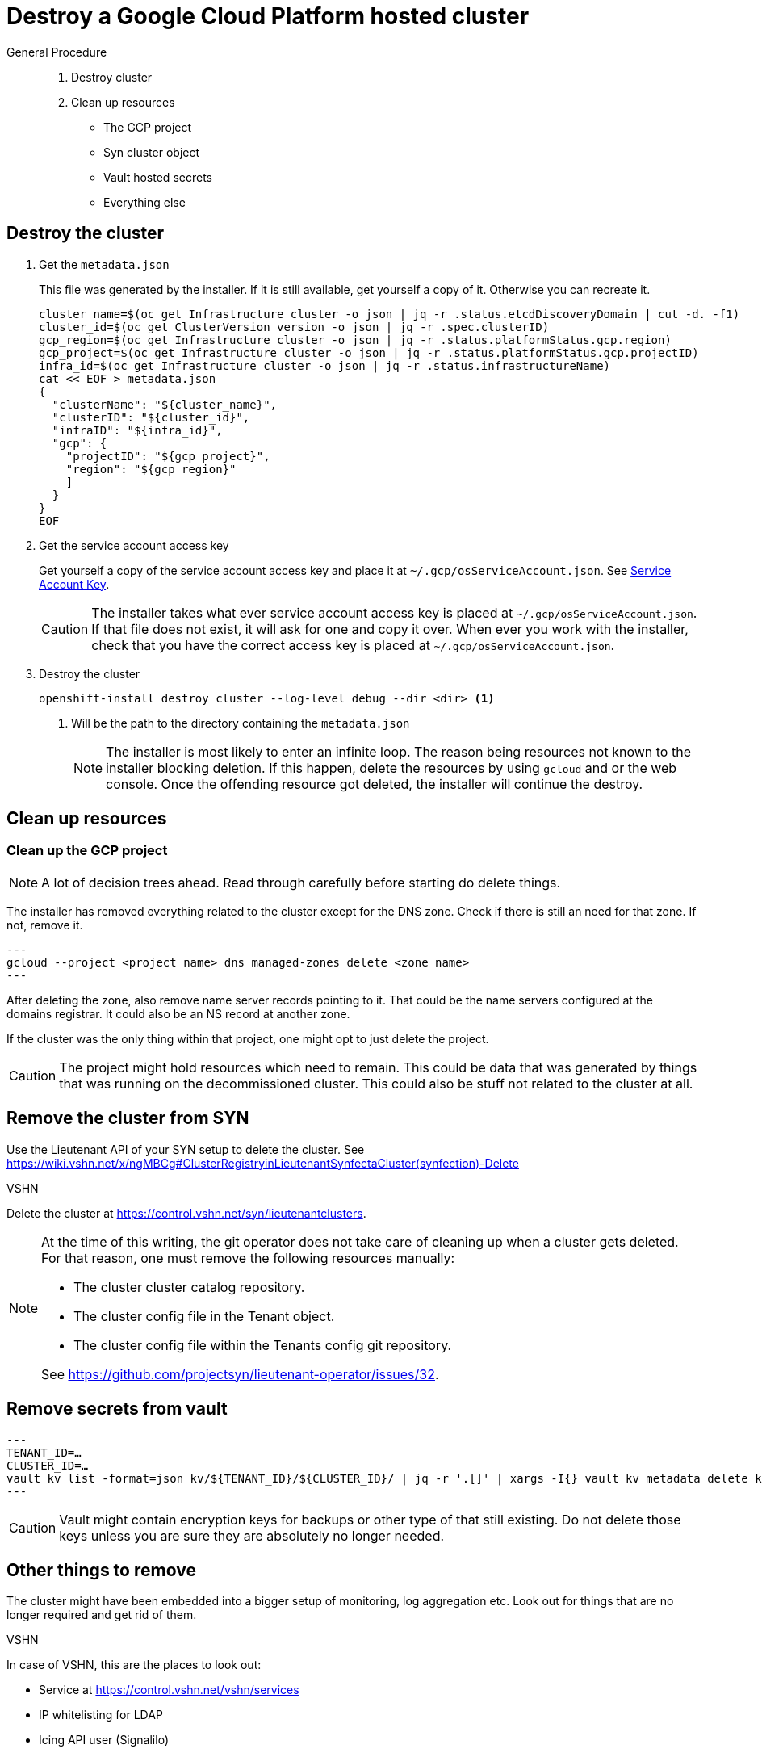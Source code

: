 = Destroy a Google Cloud Platform hosted cluster

:toc:

[abstract]
.General Procedure
--
. Destroy cluster
. Clean up resources

  * The GCP project
  * Syn cluster object
  * Vault hosted secrets
  * Everything else
--

== Destroy the cluster

. Get the `metadata.json`
+
This file was generated by the installer.
If it is still available, get yourself a copy of it. Otherwise you can recreate it.
+
[source,bash]
----
cluster_name=$(oc get Infrastructure cluster -o json | jq -r .status.etcdDiscoveryDomain | cut -d. -f1)
cluster_id=$(oc get ClusterVersion version -o json | jq -r .spec.clusterID)
gcp_region=$(oc get Infrastructure cluster -o json | jq -r .status.platformStatus.gcp.region)
gcp_project=$(oc get Infrastructure cluster -o json | jq -r .status.platformStatus.gcp.projectID)
infra_id=$(oc get Infrastructure cluster -o json | jq -r .status.infrastructureName)
cat << EOF > metadata.json
{
  "clusterName": "${cluster_name}",
  "clusterID": "${cluster_id}",
  "infraID": "${infra_id}",
  "gcp": {
    "projectID": "${gcp_project}",
    "region": "${gcp_region}"
    ]
  }
}
EOF
----

. Get the service account access key
+
Get yourself a copy of the service account access key and place it at `~/.gcp/osServiceAccount.json`. See <<how-tos/gcp/project.adoc#service-account-key, Service Account Key>>.
+
[CAUTION]
====
The installer takes what ever service account access key is placed at `~/.gcp/osServiceAccount.json`.
If that file does not exist, it will ask for one and copy it over.
When ever you work with the installer, check that you have the correct access key is placed at `~/.gcp/osServiceAccount.json`.
====

. Destroy the cluster
+
[source,bash]
----
openshift-install destroy cluster --log-level debug --dir <dir> <1>
----
<1> Will be the path to the directory containing the `metadata.json`
+
[NOTE]
====
The installer is most likely to enter an infinite loop.
The reason being resources not known to the installer blocking deletion.
If this happen, delete the resources by using `gcloud` and or the web console.
Once the offending resource got deleted, the installer will continue the destroy.
====

== Clean up resources

=== Clean up the GCP project

[NOTE]
====
A lot of decision trees ahead.
Read through carefully before starting do delete things.
====

The installer has removed everything related to the cluster except for the DNS zone.
Check if there is still an need for that zone.
If not, remove it.

[source,bash]
---
gcloud --project <project name> dns managed-zones delete <zone name>
---

After deleting the zone, also remove name server records pointing to it.
That could be the name servers configured at the domains registrar.
It could also be an NS record at another zone.

If the cluster was the only thing within that project, one might opt to just delete the project.

[CAUTION]
====
The project might hold resources which need to remain.
This could be data that was generated by things that was running on the decommissioned cluster.
This could also be stuff not related to the cluster at all.
====

== Remove the cluster from SYN

Use the Lieutenant API of your SYN setup to delete the cluster. See https://wiki.vshn.net/x/ngMBCg#ClusterRegistryinLieutenantSynfectaCluster(synfection)-Delete

.VSHN
****
Delete the cluster at https://control.vshn.net/syn/lieutenantclusters.
****

[NOTE]
====
At the time of this writing, the git operator does not take care of cleaning up when a cluster gets deleted.
For that reason, one must remove the following resources manually:

* The cluster cluster catalog repository.
* The cluster config file in the Tenant object.
* The cluster config file within the Tenants config git repository.

See https://github.com/projectsyn/lieutenant-operator/issues/32.
====

== Remove secrets from vault

[source,bash]
---
TENANT_ID=…
CLUSTER_ID=…
vault kv list -format=json kv/${TENANT_ID}/${CLUSTER_ID}/ | jq -r '.[]' | xargs -I{} vault kv metadata delete kv/${TENANT_ID}/${CLUSTER_ID}/{}
---

[CAUTION]
====
Vault might contain encryption keys for backups or other type of that still existing.
Do not delete those keys unless you are sure they are absolutely no longer needed.
====

== Other things to remove

The cluster might have been embedded into a bigger setup of monitoring, log aggregation etc.
Look out for things that are no longer required and get rid of them.

.VSHN
****
In case of VSHN, this are the places to look out:

* Service at https://control.vshn.net/vshn/services
* IP whitelisting for LDAP
* Icing API user (Signalilo)
****